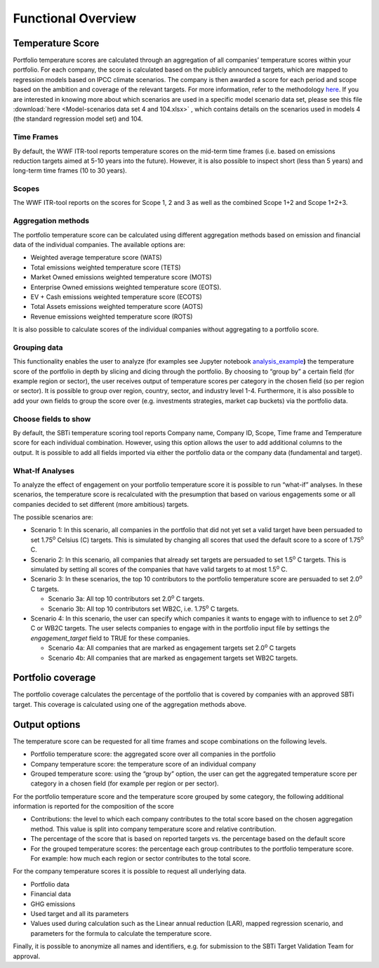 Functional Overview
================================================================

Temperature Score
-----------------

Portfolio temperature scores are calculated through an aggregation of
all companies’ temperature scores within your portfolio. For each
company, the score is calculated based on the publicly announced
targets, which are mapped to regression models based on IPCC climate
scenarios. The company is then awarded a score for each period and scope
based on the ambition and coverage of the relevant targets. For more
information, refer to the methodology `here <https://sciencebasedtargets.org/resources/files/Financial-Sector-Science-Based-Targets-Guidance-Pilot-Version.pdf>`__\ .
If you are interested in knowing more about which scenarios are used 
in a specific model scenario data set, please see this file
:download:`here <Model-scenarios data set 4 and 104.xlsx>` , which contains details 
on the scenarios used in models 4 (the standard regression model set) 
and 104.

Time Frames
~~~~~~~~~~~

By default, the WWF ITR-tool reports temperature scores
on the mid-term time frames (i.e. based on emissions reduction targets
aimed at 5-10 years into the future). However, it is also possible to
inspect short (less than 5 years) and long-term time frames (10 to 30
years).

Scopes
~~~~~~

The WWF ITR-tool reports on the scores for Scope 1, 2 and 3 as well as
the combined Scope 1+2 and Scope 1+2+3. 

Aggregation methods
~~~~~~~~~~~~~~~~~~~

The portfolio temperature score can be calculated using different
aggregation methods based on emission and financial data of the
individual companies. The available options are:

-  Weighted average temperature score (WATS)

-  Total emissions weighted temperature score (TETS)

-  Market Owned emissions weighted temperature score (MOTS)

-  Enterprise Owned emissions weighted temperature score (EOTS).

-  EV + Cash emissions weighted temperature score (ECOTS)

-  Total Assets emissions weighted temperature score (AOTS)

-  Revenue emissions weighted temperature score (ROTS)

It is also possible to calculate scores of the individual companies
without aggregating to a portfolio score.

Grouping data 
~~~~~~~~~~~~~

This functionality enables the user to analyze (for examples see Jupyter
notebook
`analysis_example <https://github.com/WWF-Sweden/ITR-tool/blob/master/examples/1_analysis_example.ipynb>`__\ **)**
the temperature score of the portfolio in depth by slicing and dicing
through the portfolio. By choosing to “group by” a certain field (for
example region or sector), the user receives output of temperature
scores per category in the chosen field (so per region or sector). It is
possible to group over region, country, sector, and industry level 1-4.
Furthermore, it is also possible to add your own fields to group the
score over (e.g. investments strategies, market cap buckets) via the
portfolio data.

Choose fields to show
~~~~~~~~~~~~~~~~~~~~~

By default, the SBTi temperature scoring tool reports Company name,
Company ID, Scope, Time frame and Temperature score for each individual
combination. However, using this option allows the user to add
additional columns to the output. It is possible to add all fields
imported via either the portfolio data or the company data (fundamental
and target).

What-If Analyses
~~~~~~~~~~~~~~~~

To analyze the effect of engagement on your portfolio temperature score
it is possible to run “what-if” analyses. In these scenarios, the
temperature score is recalculated with the presumption that based on
various engagements some or all companies decided to set different (more
ambitious) targets.

The possible scenarios are:

-  Scenario 1: In this scenario, all companies in the portfolio that did
   not yet set a valid target have been persuaded to set 1.75\ :sup:`o`
   Celsius (C) targets. This is simulated by changing all scores that
   used the default score to a score of 1.75\ :sup:`o` C.

-  Scenario 2: In this scenario, all companies that already set targets
   are persuaded to set 1.5\ :sup:`o` C targets. This
   is simulated by setting all scores of the companies that have valid
   targets to at most 1.5\ :sup:`o` C.

-  Scenario 3: In these scenarios, the top 10 contributors to the
   portfolio temperature score are persuaded to set 2.0\ :sup:`o` C
   targets.

   -  Scenario 3a: All top 10 contributors set 2.0\ :sup:`o` C targets.

   -  Scenario 3b: All top 10 contributors set WB2C, i.e. 1.75\ :sup:`o` C targets.

-  Scenario 4: In this scenario, the user can specify which companies it
   wants to engage with to influence to set 2.0\ :sup:`o` C or WB2C
   targets. The user selects companies to engage with in the portfolio
   input file by settings the *engagement_target* field to TRUE for
   these companies.

   -  Scenario 4a: All companies that are marked as engagement targets
      set 2.0\ :sup:`o` C targets

   -  Scenario 4b: All companies that are marked as engagement targets
      set WB2C targets.

Portfolio coverage
------------------

The portfolio coverage calculates the percentage of the portfolio that
is covered by companies with an approved SBTi target. This coverage is
calculated using one of the aggregation methods above.

Output options
--------------

The temperature score can be requested for all time frames and scope
combinations on the following levels.

-  Portfolio temperature score: the aggregated score over all companies
   in the portfolio

-  Company temperature score: the temperature score of an individual
   company

-  Grouped temperature score: using the “group by” option, the user can
   get the aggregated temperature score per category in a chosen field
   (for example per region or per sector).

For the portfolio temperature score and the temperature score grouped by
some category, the following additional information is reported for the
composition of the score

-  Contributions: the level to which each company contributes to the
   total score based on the chosen aggregation method. This value is
   split into company temperature score and relative contribution.

-  The percentage of the score that is based on reported targets vs. the
   percentage based on the default score

-  For the grouped temperature scores: the percentage each group
   contributes to the portfolio temperature score. For example: how much
   each region or sector contributes to the total score.

For the company temperature scores it is possible to request all
underlying data.

-  Portfolio data

-  Financial data

-  GHG emissions

-  Used target and all its parameters

-  Values used during calculation such as the Linear annual reduction
   (LAR), mapped regression scenario, and parameters for the formula to
   calculate the temperature score.

Finally, it is possible to anonymize all names and identifiers, e.g. for
submission to the SBTi Target Validation Team for approval.
